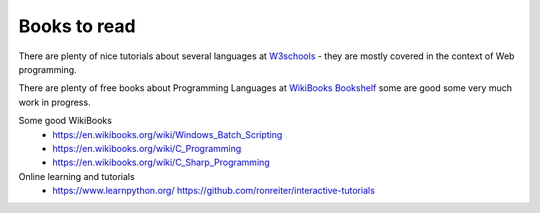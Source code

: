 *************
Books to read
*************

There are plenty of nice tutorials about several languages at `W3schools <https://www.w3schools.com/>`_ - they are mostly covered in the context of Web programming.

There are plenty of free books about Programming Languages at `WikiBooks Bookshelf <https://en.wikibooks.org/wiki/Shelf:Computer_programming_languages>`_ some are good some very much work in progress.

Some good WikiBooks
 * https://en.wikibooks.org/wiki/Windows_Batch_Scripting
 * https://en.wikibooks.org/wiki/C_Programming
 * https://en.wikibooks.org/wiki/C_Sharp_Programming
 
Online learning and tutorials
 * https://www.learnpython.org/ https://github.com/ronreiter/interactive-tutorials
 
 
